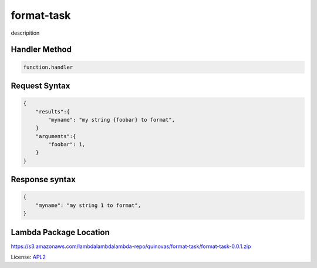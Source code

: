 ============================
format-task
============================

.. _APL2: http://www.apache.org/licenses/LICENSE-2.0.txt

descripition

Handler Method
--------------
.. code::

  function.handler

Request Syntax
--------------
.. code::

    {
        "results":{
            "myname": "my string {foobar} to format",
        }
        "arguments":{
            "foobar": 1,
        }
    }

Response syntax
---------------

.. code::

    {
        "myname": "my string 1 to format",
    }

Lambda Package Location
-----------------------
https://s3.amazonaws.com/lambdalambdalambda-repo/quinovas/format-task/format-task-0.0.1.zip

License: `APL2`_
